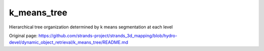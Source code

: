 k\_means\_tree
==============

Hierarchical tree organization determined by k means segmentation at
each level


Original page: https://github.com/strands-project/strands_3d_mapping/blob/hydro-devel/dynamic_object_retrieval/k_means_tree/README.md